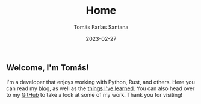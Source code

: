 #+TITLE: Home
#+PATH: /
#+MENU: main
#+DATE: 2023-02-27
#+AUTHOR: Tomás Farías Santana
#+WEIGHT: 1
#+DESCRIPTION: An introduction about myself in the homepage. For more, see /about/.

** Welcome, I'm *Tomás*!

I'm a developer that enjoys working with Python, Rust, and others. Here you can read my [[/articles][blog]], as well as the [[/til][things I've learned]]. You can also head over to my [[https://github.com/tomasfarias][GitHub]] to take a look at some of my work. Thank you for visiting!
